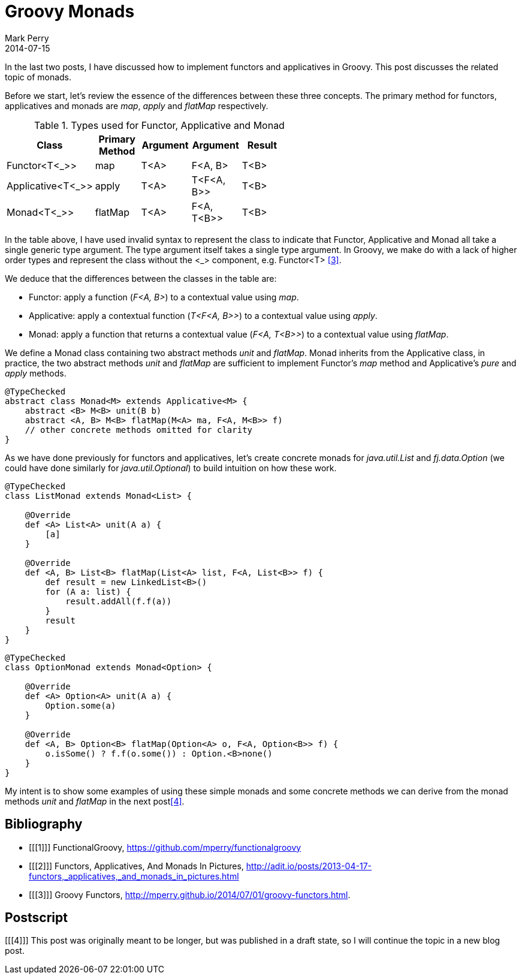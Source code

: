 = Groovy Monads
Mark Perry
2014-07-15
:jbake-type: post
:jbake-tags: groovy, monad, functional programming, functor, kind, higher-order type, typeclass, applicative
:jbake-status: published

In the last two posts, I have discussed how to implement functors and applicatives in Groovy.  This post discusses the related topic of monads.

Before we start, let's review the essence of the differences between these three concepts.  The primary method for functors, applicatives and monads are _map_, _apply_ and _flatMap_ respectively.

.Types used for Functor, Applicative and Monad
[width="60%",frame="topbot",options="header,footer"]
|=======
| Class | Primary Method | Argument | Argument | Result |
| Functor<T<_>> | map | T<A> | F<A, B> | T<B> |
| Applicative<T<_>> | apply | T<A> | T<F<A, B>> | T<B> |
| Monad<T<_>> | flatMap | T<A> | F<A, T<B>> | T<B> |
|=======

In the table above, I have used invalid syntax to represent the class to indicate that Functor, Applicative and Monad all take a single generic type argument.  The type argument itself takes a single type argument.  In Groovy, we make do with a lack of higher order types and represent the class without the <_> component, e.g. Functor<T> <<3>>.

We deduce that the differences between the classes in the table are:

* Functor: apply a function (_F<A, B>_) to a contextual value using _map_.
* Applicative: apply a contextual function (_T<F<A, B>>_) to a contextual value using _apply_.
* Monad: apply a function that returns a contextual value (_F<A, T<B>>_) to a contextual value using _flatMap_.

+++++
<!-- more -->
+++++

We define a Monad class containing two abstract methods _unit_ and _flatMap_.  Monad inherits from the Applicative class, in practice, the two abstract methods _unit_ and _flatMap_ are sufficient to implement Functor's _map_ method and Applicative's _pure_ and _apply_ methods.

[source,groovy,numbered]
----
@TypeChecked
abstract class Monad<M> extends Applicative<M> {
    abstract <B> M<B> unit(B b)
    abstract <A, B> M<B> flatMap(M<A> ma, F<A, M<B>> f)
    // other concrete methods omitted for clarity
}
----

As we have done previously for functors and applicatives, let's create concrete monads for _java.util.List_ and _fj.data.Option_ (we could have done similarly for _java.util.Optional_) to build intuition on how these work.

[source,groovy,numbered]
----
@TypeChecked
class ListMonad extends Monad<List> {

    @Override
    def <A> List<A> unit(A a) {
        [a]
    }

    @Override
    def <A, B> List<B> flatMap(List<A> list, F<A, List<B>> f) {
        def result = new LinkedList<B>()
        for (A a: list) {
            result.addAll(f.f(a))
        }
        result
    }
}
----

[source,groovy,numbered]
----
@TypeChecked
class OptionMonad extends Monad<Option> {

    @Override
    def <A> Option<A> unit(A a) {
        Option.some(a)
    }

    @Override
    def <A, B> Option<B> flatMap(Option<A> o, F<A, Option<B>> f) {
        o.isSome() ? f.f(o.some()) : Option.<B>none()
    }
}
----

My intent is to show some examples of using these simple monads and some concrete methods we can derive from the monad methods _unit_ and _flatMap_ in the next post<<4>>.

== Bibliography

[bibliography]
* [[[1]]] FunctionalGroovy, https://github.com/mperry/functionalgroovy
* [[[2]]] Functors, Applicatives, And Monads In Pictures, http://adit.io/posts/2013-04-17-functors,_applicatives,_and_monads_in_pictures.html
* [[[3]]] Groovy Functors, http://mperry.github.io/2014/07/01/groovy-functors.html.

== Postscript

[[[4]]] This post was originally meant to be longer, but was published in a draft state, so I will continue the topic in a new blog post.



